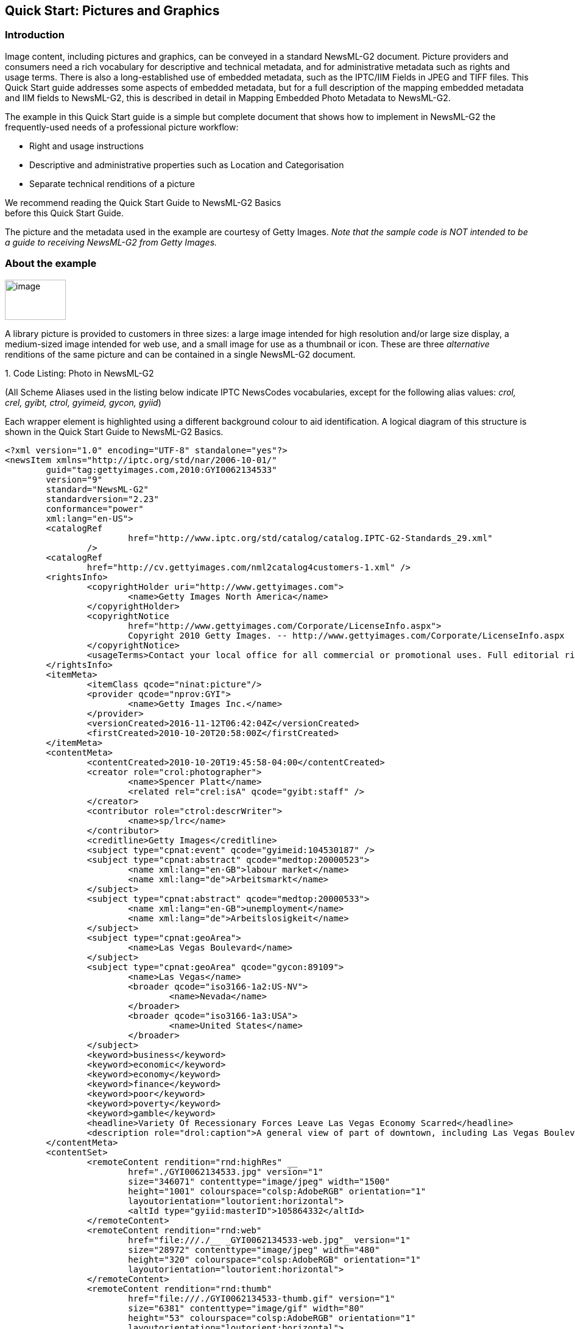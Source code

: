 [[quick-start-pictures-and-graphics]]
Quick Start: Pictures and Graphics
----------------------------------

[[introduction-4]]
Introduction
~~~~~~~~~~~~

Image content, including pictures and graphics, can be conveyed in a
standard NewsML-G2 document. Picture providers and consumers need a rich
vocabulary for descriptive and technical metadata, and for
administrative metadata such as rights and usage terms. There is also a
long-established use of embedded metadata, such as the IPTC/IIM Fields
in JPEG and TIFF files. This Quick Start guide addresses some aspects of
embedded metadata, but for a full description of the mapping embedded
metadata and IIM fields to NewsML-G2, this is described in detail in
Mapping Embedded Photo Metadata to NewsML-G2.

The example in this Quick Start guide is a simple but complete document
that shows how to implement in NewsML-G2 the frequently-used needs of a
professional picture workflow:

* Right and usage instructions
* Descriptive and administrative properties such as Location and
Categorisation
* Separate technical renditions of a picture

We recommend reading the Quick Start Guide to NewsML-G2 Basics +
before this Quick Start Guide.

The picture and the metadata used in the example are courtesy of Getty
Images. _Note that the sample code is NOT intended to be a guide to
receiving NewsML-G2 from Getty Images._

[[about-the-example]]
About the example
~~~~~~~~~~~~~~~~~

image:GYI0062134533.jpeg[image,width=100,height=66]

A library picture is provided to customers in three sizes: a large image intended for high
resolution and/or large size display, a medium-sized image intended for
web use, and a small image for use as a thumbnail or icon. These are
three _alternative_ renditions of the same picture and can be contained
in a single NewsML-G2 document.

1.  
[[_Ref468979262]][[_Toc403108001]]Code Listing: Photo in NewsML-G2


(All Scheme Aliases used in the listing below indicate IPTC NewsCodes
vocabularies, except for the following alias values: _crol, crel, gyibt,
ctrol, gyimeid, gycon, gyiid_)

Each wrapper element is highlighted using a different background colour
to aid identification. A logical diagram of this structure is shown in
the Quick Start Guide to NewsML-G2 Basics.

[source, xml]
<?xml version="1.0" encoding="UTF-8" standalone="yes"?>
<newsItem xmlns="http://iptc.org/std/nar/2006-10-01/"
	guid="tag:gettyimages.com,2010:GYI0062134533"
	version="9"
	standard="NewsML-G2"
	standardversion="2.23"
	conformance="power"
	xml:lang="en-US">
	<catalogRef
			href="http://www.iptc.org/std/catalog/catalog.IPTC-G2-Standards_29.xml"
		/>
	<catalogRef
		href="http://cv.gettyimages.com/nml2catalog4customers-1.xml" />
	<rightsInfo>
		<copyrightHolder uri="http://www.gettyimages.com">
			<name>Getty Images North America</name>
		</copyrightHolder>
		<copyrightNotice
			href="http://www.gettyimages.com/Corporate/LicenseInfo.aspx">
			Copyright 2010 Getty Images. -- http://www.gettyimages.com/Corporate/LicenseInfo.aspx
		</copyrightNotice>
		<usageTerms>Contact your local office for all commercial or promotional uses. Full editorial rights UK, US, Ireland, Canada (not Quebec). Restricted editorial rights for daily newspapers elsewhere, please call.</usageTerms>
	</rightsInfo>
	<itemMeta>
		<itemClass qcode="ninat:picture"/>
		<provider qcode="nprov:GYI">
			<name>Getty Images Inc.</name>
		</provider>
		<versionCreated>2016-11-12T06:42:04Z</versionCreated>
		<firstCreated>2010-10-20T20:58:00Z</firstCreated>
	</itemMeta>
	<contentMeta>
		<contentCreated>2010-10-20T19:45:58-04:00</contentCreated>
		<creator role="crol:photographer">
			<name>Spencer Platt</name>
			<related rel="crel:isA" qcode="gyibt:staff" />
		</creator>
		<contributor role="ctrol:descrWriter">
			<name>sp/lrc</name>
		</contributor>
		<creditline>Getty Images</creditline>
		<subject type="cpnat:event" qcode="gyimeid:104530187" />
		<subject type="cpnat:abstract" qcode="medtop:20000523">
			<name xml:lang="en-GB">labour market</name>
			<name xml:lang="de">Arbeitsmarkt</name>
		</subject>
		<subject type="cpnat:abstract" qcode="medtop:20000533">
			<name xml:lang="en-GB">unemployment</name>
			<name xml:lang="de">Arbeitslosigkeit</name>
		</subject>
		<subject type="cpnat:geoArea">
			<name>Las Vegas Boulevard</name>
		</subject>
		<subject type="cpnat:geoArea" qcode="gycon:89109">
			<name>Las Vegas</name>
			<broader qcode="iso3166-1a2:US-NV">
				<name>Nevada</name>
			</broader>
			<broader qcode="iso3166-1a3:USA">
				<name>United States</name>
			</broader>
		</subject>
		<keyword>business</keyword>
		<keyword>economic</keyword>
		<keyword>economy</keyword>
		<keyword>finance</keyword>
		<keyword>poor</keyword>
		<keyword>poverty</keyword>
		<keyword>gamble</keyword>
		<headline>Variety Of Recessionary Forces Leave Las Vegas Economy Scarred</headline>
		<description role="drol:caption">A general view of part of downtown, including Las Vegas Boulevard, on October 20, 2010 in Las Vegas, Nevada. Nevada once had among the lowest unemployment rates in the United States at 3.8 percent but has since fallen on difficult times. Las Vegas, has been especially hard hit with unemployment currently at 14.7 percent. Among the sparkling hotels and casinos downtown are dozens of dormant construction projects and hotels offering rock bottom rates. As the rest of the country slowly begins to see some economic progress, Las Vegas is still in the midst of the economic downturn. (Photo by Spencer Platt/Getty Images)</description>
	</contentMeta>
	<contentSet>
		<remoteContent rendition="rnd:highRes" __
			href="./GYI0062134533.jpg" version="1"
			size="346071" contenttype="image/jpeg" width="1500"
			height="1001" colourspace="colsp:AdobeRGB" orientation="1"
			layoutorientation="loutorient:horizontal">
			<altId type="gyiid:masterID">105864332</altId>
		</remoteContent>
		<remoteContent rendition="rnd:web"
			href="file:///./__ _GYI0062134533-web.jpg"_ version="1"
			size="28972" contenttype="image/jpeg" width="480"
			height="320" colourspace="colsp:AdobeRGB" orientation="1"
			layoutorientation="loutorient:horizontal">
		</remoteContent>
		<remoteContent rendition="rnd:thumb"
			href="file:///./GYI0062134533-thumb.gif" version="1"
			size="6381" contenttype="image/gif" width="80"
			height="53" colourspace="colsp:AdobeRGB" orientation="1"
			layoutorientation="loutorient:horizontal">
		</remoteContent>
	</contentSet>
</newsItem>

[[document-structure-1]]
Document structure
~~~~~~~~~~~~~~~~~~~

The building blocks of the NewsML-G2 document are the <newsItem> root
element, with additional wrapping elements for metadata about the News
Item (itemMeta), metadata about the content (contentMeta) and the
content itself (contentSet).

The root <newsItem> attributes are:

[source, xml]
<newsItem xmlns="http://iptc.org/std/nar/2006-10-01/__
	guid="tag:gettyimages.com.2010:GYI0062134533"
	version="8"
	standard="NewsML-G2"
	standardversion="2.23"
	conformance="power"
	xml:lang="en-US">

Note that this example uses a Tag URI (see http://taguri.org/[TAG URI
home page] for details)

This is followed by references to the Catalogs used to resolve QCodes in
the Item, and Rights information:

[source, xml]
<catalogRef
	href="http://www.iptc.org/std/catalog/catalog.IPTC-G2-Standards_29.xml"
/>
<catalogRef
	href="http://cv.gettyimages.com/nml2catalog4customers-1.xml" />
<rightsInfo>
	<copyrightHolder uri="http://www.gettyimages.com">
		<name>Getty Images North America</name>
	</copyrightHolder>
	<copyrightNotice
		href="http://www.gettyimages.com/Corporate/LicenseInfo.aspx">
		Copyright 2010 Getty Images. -- http://www.gettyimages.com/Corporate/LicenseInfo.aspx
	</copyrightNotice>
	<usageTerms>Contact your local office for all commercial or promotional uses. Full editorial rights UK, US, Ireland, Canada (not Quebec). Restricted editorial rights for daily newspapers elsewhere, please call.</usageTerms>
</rightsInfo>

[[source]]
Source
^^^^^^

Note that the IIM "Source" field maps to the NewsML-G2 <copyrightHolder>
element of the <rightsInfo> block.

[[item-metadata-itemmeta-2]]
Item Metadata <itemMeta>
~~~~~~~~~~~~~~~~~~~~~~~~

[source, xml]
<itemMeta>
	<itemClass qcode="ninat:picture">
	<provider qcode="nprov:GYI">
		<name>Getty Images Inc.</name>
	</provider>
	<versionCreated>2016-11-12T06:42:04Z</versionCreated>
	<firstCreated>2010-10-20T20:58:00Z</firstCreated>
</itemMeta>

The <itemClass> property uses a QCode from the IPTC News Item Nature
NewsCodes to denote that the Item conveys a picture.

The Z suffix denotes UTC. Note the <firstCreated> property refers to the
creation of the Item, NOT the content.

[[embedded-metadata]]
Embedded metadata
~~~~~~~~~~~~~~~~~~

For many years IPTC metadata fields have been embedded in JPEG or TIFF
images files. From 1995 on the IPTC Information Interchange Model (IIM)
defined the semantics of the fields and the technical format for saving
them in image files. In 2003 Adobe introduced a new format for saving
metadata, namely XMP (Extended Metadata Platform), and many IPTC IIM
fields were specified as the "IPTC Core" metadata schema. This defined
identical semantics but opened the formats for saving to IIM and XMP in
parallel. Later the "IPTC Extension" metadata schema was added; the
defined fields are stored by XMP only. Thus, many people work with IPTC
photo metadata, regardless how they are saved in the files; this is
handled by the software they use.

The transfer of IPTC Photo Metadata fields to NewsML-G2 properties has a
focus on the equivalence of the semantics of fields. The retrieval of
the embedded values from the files is a secondary issue and documents
like the Guidelines for Handling Image Metadata, produced by the
Metadata Working Group (http://www.metadataworkinggroup.org/specs/) help
in this area.

This Quick Start guide will provide the basics of this mapping, for more
details see Mapping Embedded Photo Metadata to NewsML-G2. You can also
learn more from the IPTC web by visiting https://www.iptc.org/standards/
and following the link to Photo Metadata.

The screen shot on the following page shows the panel for the IPTC Core
fields as displayed by Adobe’s Photoshop CS File Info screen; note the
IPTC Extension tab that displays the additional IPTC Extension metadata.

image:media/image6.png[Getty-fileinfo copy.png,width=318,height=289]

[[_Toc403107363]][[_Toc470002523]]Figure 4: IPTC Core Metadata fields in
the File Info panel of Adobe Photoshop

There are advantages, in a professional workflow, to carrying metadata
independently of the binary asset:

* There is no need to retrieve and open the file to read essential
information about the picture
* An editor may not have access to the original picture to modify its
metadata
* A library picture used to illustrate a news event may have
inappropriate embedded metadata.

A situation may arise where the metadata expressed in the NewsML-G2 Item
and the embedded metadata in the photo are different. Some providers
choose to strip all embedded metadata from objects, to avoid potential
confusion. If not, a provider should specify any processing rules in its
terms of use.

The IPTC recommends that _descriptive_ metadata properties that exist in
the NewsML-G2 Item (in Content Metadata) ALWAYS take precedence over the
equivalent embedded metadata (if it exists). These properties include
genre, subject, headline, description and creditline.

[[content-metadata-contentmeta-2]]
Content Metadata <contentMeta>
~~~~~~~~~~~~~~~~~~~~~~~~~~~~~~~

This example shows how embedded metadata from the example picture are
translated into NewsML-G2, and includes the equivalent IPTC Core
metadata schema property highlighted thus:

IPTC Core Schema equivalent:

[[administrative-metadata-2]]
Administrative metadata
^^^^^^^^^^^^^^^^^^^^^^^

[[timestamp]]
Timestamp
+++++++++

The <contentCreated> element is used to give the creation date of the
picture:

[source, xml]
<contentCreated>2010-10-20T19:45:58-04:00</contentCreated>

Note that this value refers to the creation of the original content; for
a scanned picture this is always the date (and optionally the time) of
the original photograph. The property type is Truncated Date Time, so
that when the precise date-time is unknown, for example for an historic
photograph, the value can be truncated (from the right) to a simple date
or just a year.

IPTC Core Schema equivalent: Date Created

[[creator-1]]
Creator
+++++++

The example uses a <creator> element without an identifier, but includes
an optional @role that contains a QCode qualifying the creator as a
photographer:

[source, xml]
<creator role="crol:photographer">
	<name>Spencer Platt</name>
	<related rel="crel:isA" qcode="gyibt:staff" />
</creator>

The <related> child element of <creator> further qualifies the
photographer as a member of staff (as distinct from, say, a freelance
photographer)

IPTC Core Schema equivalent: Creator

[[contributor]]
Contributor
+++++++++++

A <contributor> identifies people or organisations who did not originate
the content, but have added value to it. In this case, the @role value
is a hint that the contributor added descriptive metadata:

[source, xml]
<contributor role="ctrol:descrWriter">
	<name>sp/lrc</name>
</contributor>

IPTC Core Schema equivalent: Description Writer

[[creditline]]
Creditline
++++++++++

The <creditline> is a natural-language string that must be used by the
receiver to indicate the credit(s) for the content, as directed in the
business terms agreed with the provider or copyright holder:

[source, xml]
<creditline>Getty Images</creditline>

IPTC Core Schema equivalent: Credit Line

[[descriptive-metadata-2]]
Descriptive metadata
^^^^^^^^^^^^^^^^^^^^

[[subject-1]]
Subject
+++++++

As described in the Quick Start Guide to NewsML-G2 Basics, the subject
matter of content is expressed using the <subject> element. The optional
@type uses the IPTC Concept Nature NewsCodes (recommended scheme alias
"cpnat") to indicate the type of concept being expressed. The following
example uses a value of "cpnat:event" to indicate that the concept is an
Event, and the QCode identifies the Event in the scheme with an alias
"gyimeid":

[source, xml]
<subject type="cpnat:event" qcode="gyimeid:104530187" />

The provider can use this Event ID to "tag" each of the pictures that
relate to this topic, enabling receivers to group them via the Event ID.

The picture of Las Vegas Boulevard illustrates a story about
unemployment. This example uses codes and associated <name> child
elements from the IPTC Media Topic NewsCodes:

[source, xml]
<subject type="cpnat:abstract" qcode="medtop:20000523">
	<name xml:lang="en-GB">labour market</name>
	<name xml:lang="de">Arbeitsmarkt</name>
</subject>
<subject type="cpnat:abstract" qcode="medtop:20000533">
	<name xml:lang="en-GB">unemployment</name>
	<name xml:lang="de">Arbeitslosigkeit</name>
</subject>

[[city-stateprovince-country]]
City, State/Province, Country
+++++++++++++++++++++++++++++

The <located> element in the <contentMeta> block describes the place
where the picture was created. This may be the same location as the
event portrayed in the picture, but this cannot be assumed. The location
of the event is logically part of the subject matter – the City,
State/Province, Country fields in the IPTC Photo Metadata are defined as
"the location shown" – so should use the <subject> element. To
summarise:

* Use <located> to describe where the camera was located when taking the
picture.
* Use <subject> to describe the location shown in the picture. It is
recommended that @type is used to indicate the property identifies a
geographical area.

The location shown in the example picture is Las Vegas Boulevard. Child
elements of <subject> may be used to add further details, including:

* <name> gives the place name in plain text, and
* <broader>footnote:[<broader> is only available at Power Conformance
Level, which is why we set @conformance to "power" in <newsItem>]
expresses the concept of Las Vegas Boulevard as part of the broader
entity of Las Vegas which in turn is part of broader entities of Nevada
state and of the United States.

It is recommended that the nature of the concept is indicated by @type
using a value from the IPTC Concept Nature NewsCodes, in this case that
the concept identifies a geographical area:

The completed <subject> structure for the geographical information is:

[source, xml]
<subject type="cpnat:geoArea">
	<name>Las Vegas Boulevard</name>
</subject>
<subject type="cpnat:geoArea" qcode="gycon:89109">
	<name>Las Vegas</name>
	<broader qcode="iso3166-1a2:US-NV">
	<name>Nevada</name>
	</broader>
	<broader qcode="iso3166-1a3:USA">
	<name>United States</name>
	</broader>
</subject>

[[keywords]]
Keywords
++++++++

QCodes and relationship properties are powerful tools, but keywords are
still widely used by picture archives. The NewsML-G2 <keyword> property
is mapped from the "Keywords" field in XMP. The semantics of "keyword"
can vary from provider to provider, but should not present problems in
the news industry, which is familiar enough with their use:

[source, xml]
<keyword>business</keyword>
<keyword>economic</keyword>
<keyword>economy</keyword>
<keyword>finance</keyword>
<keyword>poor</keyword>
<keyword>poverty</keyword>
<keyword>gamble</keyword>

IPTC Core Schema equivalent: Keywords

[[headline-description]]
Headline, Description
+++++++++++++++++++++

These two IPTC/IIM fields map directly to elements of the same name in
NewsML-G2. Both <headline> and <description> also have an optional
@role. The IPTC maintains a set of NewsCodes for Description Role
(recommended scheme alias "drol"). In this case, as the description is
of a photograph, the role will be "caption". Description is a _Block_
type element, meaning it may contain line breaks.

Both elements have optional attributes which may be used to support
international use: @xml:lang, @dir (text direction):

[source, xml]
<headline>Variety Of Recessionary Forces Leave Las Vegas
Economy Scarred</headline>
<description role="drol:caption">A general view of part of downtown,
including Las Vegas Boulevard, on October 20, 2010 in Las Vegas,
Nevada. Nevada once had among the lowest unemployment rates in the
United States at 3.8 percent but has since fallen on difficult times.
Las Vegas, the gaming capital of America, has been especially hard
hit with unemployment currently at 14.7 percent and the highest
foreclosure rate in the nation. Among the sparkling hotels and
casinos downtown are dozens of dormant construction projects and
hotels offering rock bottom rates. As the rest of the country slowly
begins to see some economic progress, Las Vegas is still in the midst
of the economic downturn. (Photo by Spencer Platt/Getty Images)
</description>

IPTC Core Schema equivalent: Headline

[[completed-contentmeta]]
Completed <contentMeta>
^^^^^^^^^^^^^^^^^^^^^^^

[source, xml]
<contentMeta>
	<contentCreated>2010-10-20T19:45:58-04:00</contentCreated>
	<creator role="crol:photographer">
		<name>Spencer Platt</name>
		<related rel="crel:isA" qcode="gyibt:staff" />
	</creator>
	<contributor role="ctrol:descrWriter">
		<name>sp/lrc</name>
	</contributor>
	<creditline>Getty Images</creditline>
	<subject type="cpnat:event" qcode="gyimeid:104530187" />
	<subject type="cpnat:abstract" qcode="medtop:20000523">
		<name xml:lang="en-GB">labour market</name>
		<name xml:lang="de">Arbeitsmarkt</name>
	</subject>
	<subject type="cpnat:abstract" qcode="medtop:20000533">
		<name xml:lang="en-GB">unemployment</name>
		<name xml:lang="de">Arbeitslosigkeit</name>
	</subject>
	<subject type="cpnat:geoArea">
		<name>Las Vegas Boulevard</name>
	</subject>
	<subject type="cpnat:geoArea" qcode="gycon:89109">
		<name>Las Vegas</name>
		<broader qcode="iso3166-1a2:US-NV">
			<name>Nevada</name>
		</broader>
		<broader qcode="iso3166-1a3:USA">
			<name>United States</name>
		</broader>
	</subject>
	<keyword>business</keyword>
	<keyword>economic</keyword>
	<keyword>economy</keyword>
	<keyword>finance</keyword>
	<keyword>poor</keyword>
	<keyword>poverty</keyword>
	<keyword>gamble</keyword>
	<headline>Variety Of Recessionary Forces Leave Las Vegas Economy Scarred</headline>
	<description role="drol:caption">A general view of part of downtown,
		including Las Vegas Boulevard, on October 20, 2010 in Las Vegas,
		Nevada. Nevada once had among the lowest unemployment rates in the
		United States at 3.8 percent but has since fallen on difficult times.
		Las Vegas, the gaming capital of America, has been especially hard
		hit with unemployment currently at 14.7 percent and the highest
		foreclosure rate in the nation. Among the sparkling hotels and
		casinos downtown are dozens of dormant construction projects and
		hotels offering rock bottom rates. As the rest of the country slowly
		begins to see some economic progress, Las Vegas is still in the midst
		of the economic downturn. (Photo by Spencer Platt/Getty Images)
	</description>
</contentMeta>

[[picture-data]]
Picture data
~~~~~~~~~~~~

Binary content is conveyed within the NewsML-G2 <contentSet> wrapper by
one or more <remoteContent> elements, enabling multiple alternate
renditions of a picture within the same Item.

[[remote-content]]
Remote Content
^^^^^^^^^^^^^^^

The <remoteContent> element references objects that exist independently
of the current NewsML-G2 Item. In the example there is an instance of
<remote Content> for each of the three separate binary renditions of the
picture.

[[_Toc403107364]][[_Toc470002524]]Figure 5: Each <remoteContent> wrapper
references a separate rendition of the binary resource

Each remote content instance contains attributes that conceptually can
be split into three groups:

* *Target resource attributes* enable the receiver to accurately
identify the remote resource, it’s content type and size;
* *Content attributes* enable the processor to distinguish the different
business purposes of the content using @rendition;
* *Content Characteristics* contain technical metadata such as
dimensions, colour values and resolution.

Frequently used attributes from these groups are described below, but
note that the NewsML-G2 XML structure that delimits the groups may not
be visible in all XML editors. For details of these attribute groups,
see the NewsML-G2 Specification, which can be downloaded from
http://www.newsml-g2.org/spec[www.newsml-g2.org/spec].

[[target-resource-attributes]]
 Target Resource Attributes
^^^^^^^^^^^^^^^^^^^^^^^^^^^

This group of attributes express administrative metadata, such as
identification and versioning, for the referenced content, which could
be a file on a mounted file system, a Web resource, or an object within
a CMS. NewsML-G2 flexibly supports alternative methods of identifying
and locating the externally-stored content. For this example, the
picture renditions are located in the same folder as the NewsML-G2
document.

The two attributes of <remoteContent> available to identify and locate
the content are Hyperlink (@href) and Resource Identifier Reference
(@residref). Either one MUST be used to identify and locate the target
resource. They MAY optionally be used together, Their intended use is:

* @href _locates_ any resource, using an IRI.
* @residref _identifies_ a _managed_ resource, using an identifier that
may be globally unique.

[[hyperlink-href]]
Hyperlink (@href)
+++++++++++++++++

An IRI, for example:

[source, xml]
<remoteContent href="
http://example.com/2008-12-20/pictures/foo.jpg"

Or (amongst other possibilities):

[source, xml]
<remoteContent href="file:///./GYI0062134533-web.jpg"

[[resource-identifier-reference-residref]]
Resource Identifier Reference (@residref)
+++++++++++++++++++++++++++++++++++++++++

An XML Schema string, such as:

[source, xml]
<remoteContent residref="tag:example.com,2008:PIX:FOO20081220098658"

It is up to the provider to specify how @residref may be resolved to
retrieve the actual content.

[[version-1]]
Version
++++++++

An XML Schema positive integer denoting the version of the target
resource. In the absence of this attribute, recipients should assume
that the target is the latest available version:

[source, xml]
<remoteContent href="file:///./__ _GYI0062134533-web.jpg"
	version="1"

[[content-type]]
Content Type
++++++++++++

The Media Type of the target resource:

[source, xml]
contenttype="image/jpeg"

[[size]]
Size
++++

Indicates the size of the target resource in bytes.

[source, xml]
size="346071"

[[news-content-attributes]]
News Content Attributes
^^^^^^^^^^^^^^^^^^^^^^^

This group of attributes of <remoteContent> enables a processor or
human-reader to distinguish between different components; in this case
the alternative resolutions of the picture. The principal attribute of
this group is @rendition, described below.

[[rendition]]
Rendition
+++++++++

The rendition attribute MUST use a QCode, either proprietary or using
the IPTC NewsCodes for rendition, which has a Scheme URI of
http://cv.iptc.org/newscodes/rendition/ and recommended Scheme Alias of
"rnd" and contains (amongst others) the values that we need: highRes,
web, thumbnail. Thus using the appropriate NewsCode, the high resolution
rendition of the picture may be identified as:

[source, xml]
<remoteContent rendition="rnd:highRes"

To avoid processing ambiguity, each specific rendition value should be
used only once per News Item, except when the same rendition is
available from multiple remote locations. In this case, the same value
of rendition may be given to several Remote Content elements.

[[news-content-characteristics]]
News Content Characteristics
^^^^^^^^^^^^^^^^^^^^^^^^^^^^

This group of attributes describes the physical properties of the
referenced object specific its media type. Text, for example, may use
@wordcount). Audio and video are provided with attributes appropriate to
streamed media, such as @audiobitrate, @videoframerate. The appropriate
attributes for pictures are described below.

[[picture-width-and-picture-height]]
Picture Width and Picture Height
++++++++++++++++++++++++++++++++

The dimension attributes @width and @height are optionally qualified by
@dimensionunit, which specifies the units being used. This is a @qcode
value and it is recommended that the value is taken from the IPTC
Dimension Unit NewsCodes, whose URI is
http://cv.iptc.org/newscodes/dimensionunit/ (recommended Scheme Alias is
"dimensionunit")

If @dimensionunit is absent, the default units for each content type
are:

[cols=",,",options="header",]
|=========================================
|Content Type a|
Height Unit

(default)

 a|
Width Unit

(default)

|Picture |pixels |pixels
|Graphic: Still / Animated |points |points
|Video (Analog) |lines |pixels
|Video (Digital) |pixels |pixels
|=========================================

As the dimensions of the example picture are expressed in pixels,
@dimensionunit is not needed:

[source, xml]
width="480"
height="2075"

[[picture-orientation]]
Picture Orientation
+++++++++++++++++++

This indicates that the image requires an orientation change before it
can be properly viewed, using values of 1 to 8 (inclusive), where 1 (the
default) is "upright": that is the visual top of the picture is at the
top, and the visual left side of the picture in on the left.

The application of these orientation values is described in detail in
the _News Content Characteristics_ section of the NewsML-G2
Specification. (This can be downloaded by visiting
https://iptc.org/standards/ and following the link to NewsML-G2.)

The example picture above has an orientation value of 1:

[source, xml]
width="1500" __
height="1001"
orientation="1"

[[layout-orientation]]
Layout Orientation
+++++++++++++++++++

It is possible to calculate the best way to use a picture in a page
layout using the combined technical characteristics of Height, Width and
Orientation, but many implementers are reluctant to rely on technical
characteristics to make editorial judgements (determining whether a
video is SD or HD is another example). The @layoutorientation is a way
to express editorial advice on the best way to use a picture in a
layout. The value for the example picture is:

[source, xml]
layoutorientation="loutorient:horizontal"

Values in the Layout Orientation Scheme are:

[cols=",",options="header",]
|=======================================================================
|Code |Definition
|horizontal |The human interpretation of the top of the image is aligned
to the long side.

|vertical |The human interpretation of the top of the image is aligned
to the short side.

|Square |Both sides of the image are about identical, there is no short
and long side.

|unaligned |There is no human interpretation of the top of the image.
|=======================================================================

[[picture-colour-space]]
Picture Colour Space
++++++++++++++++++++

The colour space of the target resource, and MUST use a QCode. The
recommended scheme is the IPTC Colour Space NewsCodes (recommended
scheme alias "colsp") Note the UK English spelling of colour.

[source, xml]
colourspace="colsp:AdobeRGB"

[[colour-depth]]
Colour Depth
++++++++++++

The optional @colourdepth indicates using a non-negative integer the
number of bits used to define the colour of each pixel in a still image,
graphic or video.

[source, xml]
colourdepth="24"

[[content-hints]]
Content Hints
+++++++++++++

At the Power conformance level, the provider is able to express metadata
from the target resource as an aid to processing.footnoteref:[altid,It is not mandatory for the metadata to be extracted from the target resource, but it MUST agree with any
existing metadata within the target resource.]
In this case, the provider has added an <altId> – an alternative
identifier – for the resource.

Alternative identifiers may be needed by customer systems. The <altId>
element may optionally be refined using a QCode to describe the context
– in this case a "master ID" that is proprietary to the provider. This
makes clear the purpose of the alternative identifier. Also note that
Alternative Identifiers are useful only to another application; and not
intended to be used by THIS NewsML-G2 processor. The provider MUST tell
receivers how to interpret alternative identifiers, otherwise they are
meaningless.

[source, xml]
<altId type="gyiid:masterID">105864332</altId>

Note that in this example only the high resolution rendition has an
<altId>.

[[signal-1]]
Signal
+++++++

The signal property instructs the NewsML-G2 processor to process an Item
or its content in a specific way. As a child element of itemMeta, the
scope of <signal> is the whole of the document and/or its contents. If
alternative renditions of content have specific processing needs, use
<signal> as a child element of <remoteContent> to specify the processing
instructions.

[[completed-remotecontent-wrapper]]
Completed <remoteContent> wrapper
^^^^^^^^^^^^^^^^^^^^^^^^^^^^^^^^^

The <remoteContent> wrapping element in full for the "High Res" picture
in the example:

[source, xml]
<remoteContent rendition="rnd:highRes" __
	href="./GYI0062134533.jpg" version="1"
	size="346071" contenttype="image/jpeg" width="1500"
	height="1001" colourspace="colsp:AdobeRGB" orientation="1"
	layoutorientation="loutorient:horizontal">
	<altId type="gyiid:masterID">105864332</altId>
</remoteContent>

